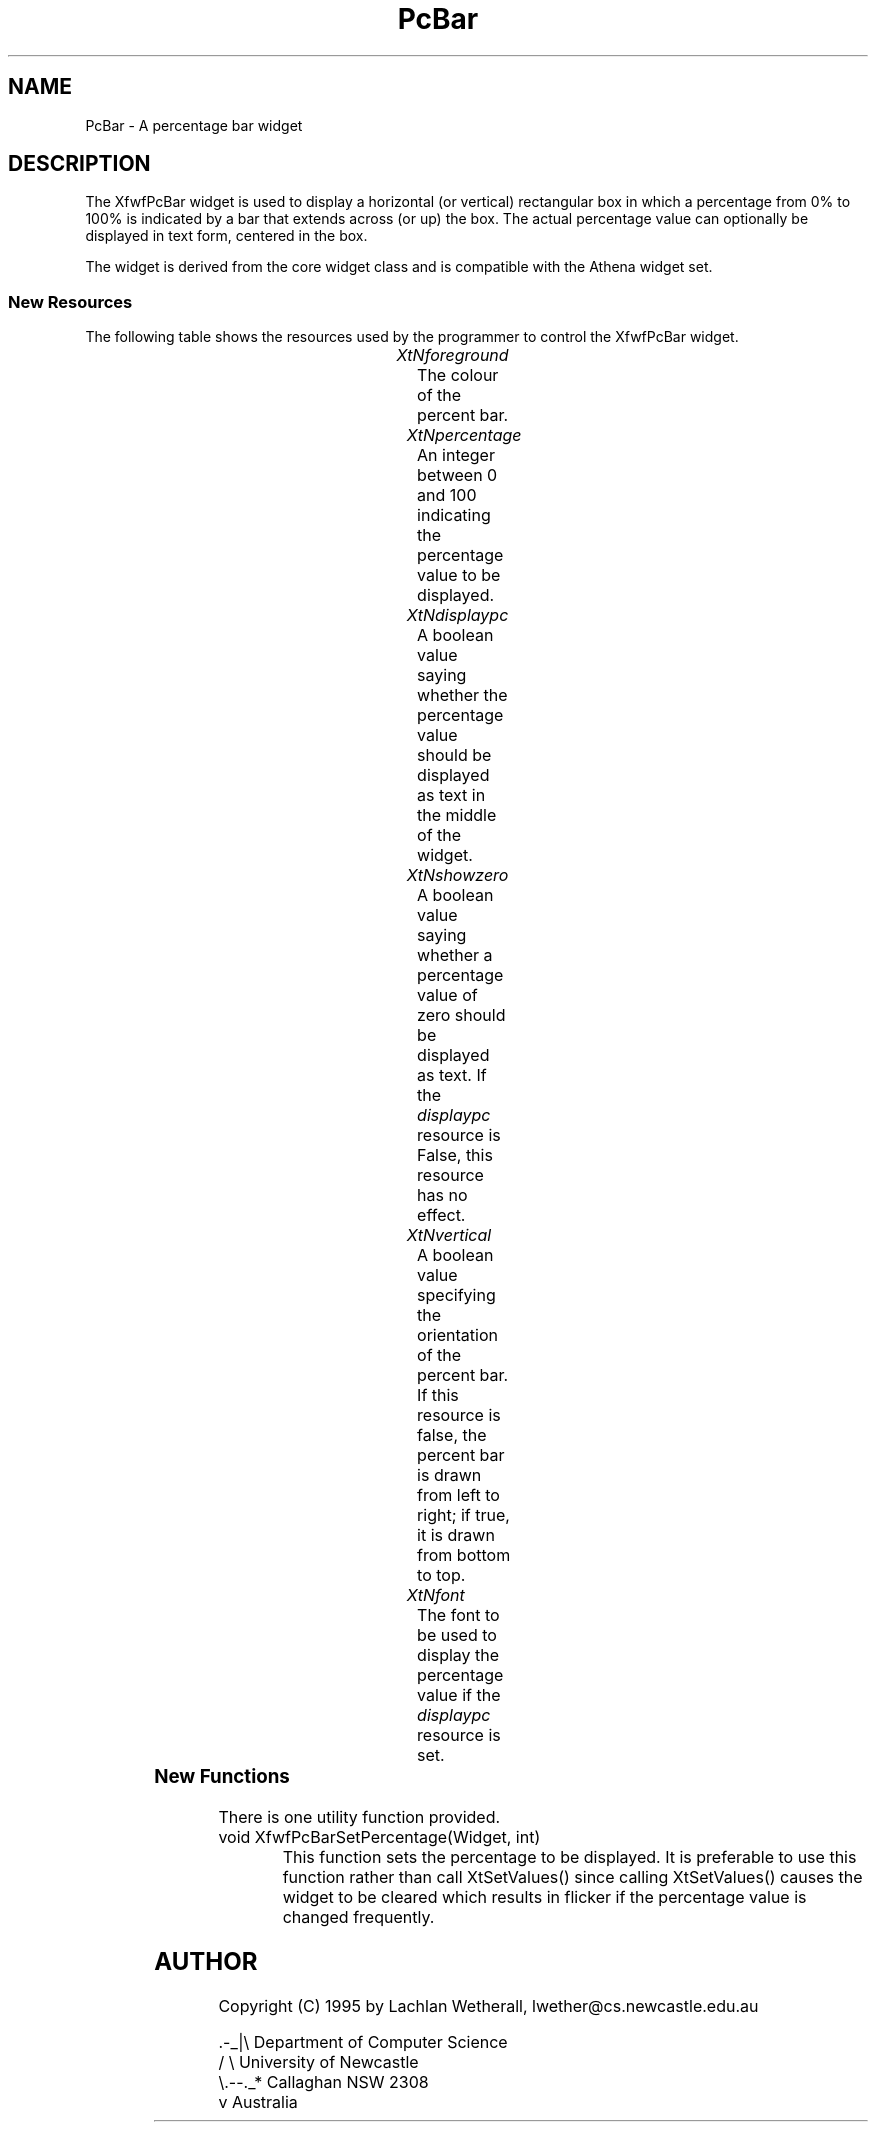 .\"remove .ig hn for full docs
.de hi
.ig eh
..
.de eh
..
.TH "PcBar" 3 "03 January 1995" "Version 3.x" "Free Widget Foundation"
.SH NAME
PcBar \- A percentage bar widget
.SH DESCRIPTION
The XfwfPcBar widget is used to display a horizontal (or vertical) rectangular box 
in which a percentage from 0% to 100% is indicated by a bar that extends
across (or up) the box.  The actual percentage value can optionally be
displayed in text form, centered in the box.

The widget is derived from the core widget class and is compatible with
the Athena widget set.

.SS "New Resources"
The following table shows the resources used by the programmer
to control the XfwfPcBar widget.

.TS
center;
cBp7 ssss
lBp6 lBp6 lBp6 lBp6
lp6 lp6 lp6 lp6.
XfwfPcBar Resources
Name	Class	Type	Default
_
XtNforeground	XtCForeground	Pixel	XtDefaultForeground
XtNpercentage	XtNPercentage	Int	0
XtNdisplaypc	XtCDisplaypc	Boolean	False 
XtNshowzero	XtCShowzero	Boolean	False
XtNvertical	XtCVertical	Boolean	False
XtNfont	XtCfont	FontStruct	XtDefaultFont
.TE

.TP
.I "XtNforeground"
The colour of the percent bar.

.TP
.I "XtNpercentage"
An integer between 0 and 100 indicating the percentage value to
be displayed.

.TP
.I "XtNdisplaypc"
A boolean value saying whether the percentage value should be displayed
as text in the middle of the widget.

.TP
.I "XtNshowzero"
A boolean value saying whether a percentage value of zero should be displayed
as text.  If the \fIdisplaypc\fP resource is False, this resource has no effect.

.TP
.I "XtNvertical"
A boolean value specifying the orientation of the percent bar. If this resource
is false, the percent bar is drawn from left to right; if true, it is drawn
from bottom to top.

.TP
.I "XtNfont"
The font to be used to display the percentage value if the 
\fIdisplaypc\fP resource is set.

	
.SS "New Functions"
There is one utility function provided.

.TP 
void XfwfPcBarSetPercentage(Widget, int)
This function sets the percentage to be displayed.  It is preferable
to use this function rather than call XtSetValues() since calling XtSetValues()
causes the widget to be cleared which results in flicker if the 
percentage value is changed frequently.

.SH AUTHOR
Copyright (C) 1995 by Lachlan Wetherall, lwether@cs.newcastle.edu.au            

    .-_|\\   Department of Computer Science
   /     \\  University of Newcastle
   \\.--._*  Callaghan NSW 2308
        v   Australia
